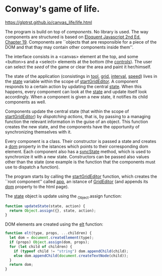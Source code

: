 * Conway's game of life.

https://glptrst.github.io/canvas_life/life.html

The program is build on top of /components/. No library is used. The
way components are structured is based on [[https://eloquentjavascript.net/][Eloquent Javascript 2nd
Ed. Chapter 19]]. Components are ``objects that are responsible for a
piece of the DOM and that thay may contain other components inside
them''.

The interface consists in a <canvas> element at the top, and some
<button>s and a <select> elements at the bottom (the _controls_). The
user can select the /seed/ of the game or clear the area and paint it
her/himself.

The state of the application (consistings in _tool_, _grid_,
_interval_, _speed_) lives in the _state_ variable within the scope of
_startGridEditor_. A component responds to a certain action by
updating the central _state_. When this happens, every compoment can
look at the _state_ and update itself look accordingly. When a
component is given a new state, it notifies its child components as
well.

Components update the central state (that within the scope of
_startGridEditor_) by /dispatching actions/, that is, by passing to a
managing function the relevant information in the guise of an
object. This function creates the new state, and the components have
the opportunity of synchronizing themselves with it.

Every component is a class. Their constructor is passed a state and
creates a _dom_ property in the istances which points to their
corresponding dom element. Each component also has a _syncState_
method, which is used to synchronize it with a new state. Constructors
can be passed also values other than the state (one example is the
function that the components must use to dispatch a function).

The program starts by calling the _startGridEditor_ function, which
creates the ``root component'' called _app_, an istance of
_GridEditor_ (and appends its _dom_ property to the html page).

The _state_ object is update using the _Object.assign function:
#+begin_src javascript
function updateState(state, action) {
  return Object.assign({}, state, action);
}
#+end_src

DOM elements are created using the _elt_ function:
#+begin_src javascript
function elt(type, props, ...children) {
  let dom = document.createElement(type);
  if (props) Object.assign(dom, props);
  for (let child of children) {
    if (typeof child != "string") dom.appendChild(child);
    else dom.appendChild(document.createTextNode(child));
  }
  return dom;
}
#+end_src
